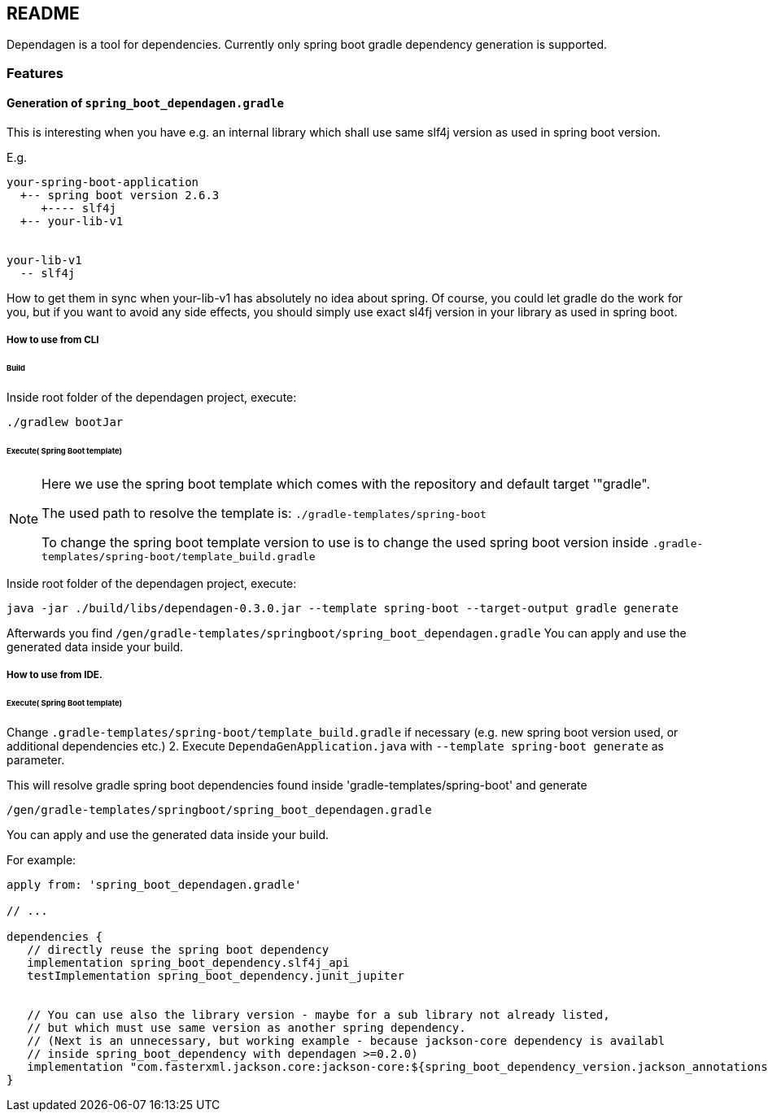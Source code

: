 ifdef::env-github[]
:tip-caption: :bulb:
:note-caption: :information_source:
:important-caption: :heavy_exclamation_mark:
:caution-caption: :fire:
:warning-caption: :warning:
endif::[]

== README
Dependagen is a tool for dependencies.
Currently only spring boot gradle dependency generation is supported.

=== Features
==== Generation of `spring_boot_dependagen.gradle`
This is interesting when you have e.g. an internal library which shall use same slf4j version as used in
spring boot version.

E.g.

[source]
----
your-spring-boot-application
  +-- spring boot version 2.6.3
     +---- slf4j
  +-- your-lib-v1


your-lib-v1
  -- slf4j

----

How to get them in sync when your-lib-v1 has absolutely no idea about spring.
Of course, you could let gradle do the work for you, but if you want to avoid any side effects, you should
simply use exact sl4fj version in your library as used in spring boot.

===== How to use from CLI

====== Build 
Inside root folder of the dependagen project, execute:
[source]
----
./gradlew bootJar
----

====== Execute( Spring Boot template)

[NOTE]
====
Here we use the spring boot template which comes with the 
repository and default target '"gradle".

The used path to resolve the template is:
`./gradle-templates/spring-boot`

To change the spring boot template version to use is to change
the used spring boot version inside
`.gradle-templates/spring-boot/template_build.gradle`
====

Inside root folder of the dependagen project, execute:

[source]
----
java -jar ./build/libs/dependagen-0.3.0.jar --template spring-boot --target-output gradle generate
----

Afterwards you find
`/gen/gradle-templates/springboot/spring_boot_dependagen.gradle`
You can apply and use the generated data inside your build. 

===== How to use from IDE. 

====== Execute( Spring Boot template)
Change `.gradle-templates/spring-boot/template_build.gradle` if necessary (e.g. new spring boot version used, or additional dependencies etc.)
2. Execute `DependaGenApplication.java` with `--template spring-boot generate` as parameter.

This will resolve gradle spring boot dependencies found inside 'gradle-templates/spring-boot' and generate

`/gen/gradle-templates/springboot/spring_boot_dependagen.gradle`

You can apply and use the generated data inside your build. 


For example:

[source, groovy]
----
apply from: 'spring_boot_dependagen.gradle'

// ...

dependencies {
   // directly reuse the spring boot dependency
   implementation spring_boot_dependency.slf4j_api
   testImplementation spring_boot_dependency.junit_jupiter
   
   
   // You can use also the library version - maybe for a sub library not already listed,
   // but which must use same version as another spring dependency.
   // (Next is an unnecessary, but working example - because jackson-core dependency is availabl
   // inside spring_boot_dependency with dependagen >=0.2.0)
   implementation "com.fasterxml.jackson.core:jackson-core:${spring_boot_dependency_version.jackson_annotations}"
}
----


